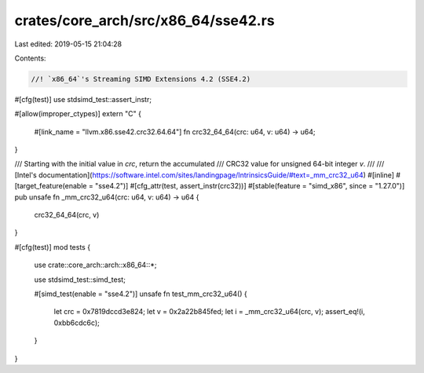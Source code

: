 crates/core_arch/src/x86_64/sse42.rs
====================================

Last edited: 2019-05-15 21:04:28

Contents:

.. code-block:: rs

    //! `x86_64`'s Streaming SIMD Extensions 4.2 (SSE4.2)

#[cfg(test)]
use stdsimd_test::assert_instr;

#[allow(improper_ctypes)]
extern "C" {
    #[link_name = "llvm.x86.sse42.crc32.64.64"]
    fn crc32_64_64(crc: u64, v: u64) -> u64;
}

/// Starting with the initial value in `crc`, return the accumulated
/// CRC32 value for unsigned 64-bit integer `v`.
///
/// [Intel's documentation](https://software.intel.com/sites/landingpage/IntrinsicsGuide/#text=_mm_crc32_u64)
#[inline]
#[target_feature(enable = "sse4.2")]
#[cfg_attr(test, assert_instr(crc32))]
#[stable(feature = "simd_x86", since = "1.27.0")]
pub unsafe fn _mm_crc32_u64(crc: u64, v: u64) -> u64 {
    crc32_64_64(crc, v)
}

#[cfg(test)]
mod tests {
    use crate::core_arch::arch::x86_64::*;

    use stdsimd_test::simd_test;

    #[simd_test(enable = "sse4.2")]
    unsafe fn test_mm_crc32_u64() {
        let crc = 0x7819dccd3e824;
        let v = 0x2a22b845fed;
        let i = _mm_crc32_u64(crc, v);
        assert_eq!(i, 0xbb6cdc6c);
    }
}


